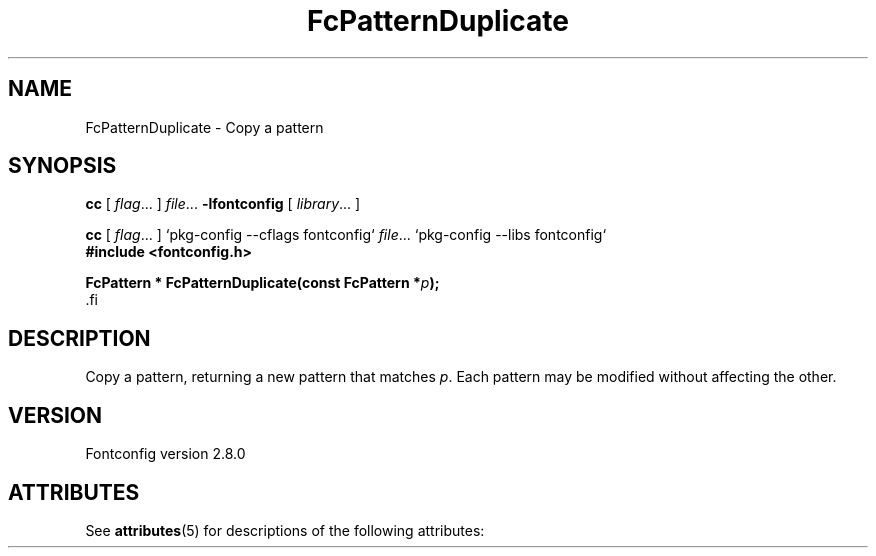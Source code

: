 '\" t
.\\" auto-generated by docbook2man-spec $Revision: 1.2 $
.TH "FcPatternDuplicate" "3" "18 November 2009" "" ""
.SH NAME
FcPatternDuplicate \- Copy a pattern
.SH SYNOPSIS
.nf
\fBcc\fR [ \fIflag\fR\&.\&.\&. ] \fIfile\fR\&.\&.\&. \fB\-lfontconfig\fR [ \fIlibrary\fR\&.\&.\&. ]
.fi
.sp
.nf
\fBcc\fR [ \fIflag\fR\&.\&.\&. ] `pkg-config --cflags fontconfig` \fIfile\fR\&.\&.\&. `pkg-config --libs fontconfig` 
.fi
.nf
\fB#include <fontconfig.h>
.sp
FcPattern * FcPatternDuplicate(const FcPattern *\fIp\fB);
\fR.fi
.SH "DESCRIPTION"
.PP
Copy a pattern, returning a new pattern that matches
\fIp\fR\&. Each pattern may be modified without affecting the
other.
.SH "VERSION"
.PP
Fontconfig version 2.8.0

.\" Begin Oracle Solaris update
.SH "ATTRIBUTES"
See \fBattributes\fR(5) for descriptions of the following attributes:
.sp
.TS
allbox;
cw(2.750000i)| cw(2.750000i)
lw(2.750000i)| lw(2.750000i).
ATTRIBUTE TYPE	ATTRIBUTE VALUE
Availability	system/library/fontconfig
Interface Stability	Volatile
MT-Level	Unknown
.TE
.sp
.\" End Oracle Solaris update
